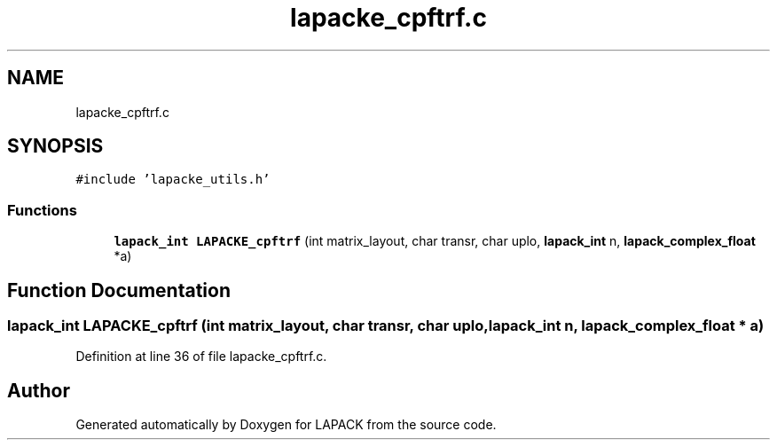 .TH "lapacke_cpftrf.c" 3 "Tue Nov 14 2017" "Version 3.8.0" "LAPACK" \" -*- nroff -*-
.ad l
.nh
.SH NAME
lapacke_cpftrf.c
.SH SYNOPSIS
.br
.PP
\fC#include 'lapacke_utils\&.h'\fP
.br

.SS "Functions"

.in +1c
.ti -1c
.RI "\fBlapack_int\fP \fBLAPACKE_cpftrf\fP (int matrix_layout, char transr, char uplo, \fBlapack_int\fP n, \fBlapack_complex_float\fP *a)"
.br
.in -1c
.SH "Function Documentation"
.PP 
.SS "\fBlapack_int\fP LAPACKE_cpftrf (int matrix_layout, char transr, char uplo, \fBlapack_int\fP n, \fBlapack_complex_float\fP * a)"

.PP
Definition at line 36 of file lapacke_cpftrf\&.c\&.
.SH "Author"
.PP 
Generated automatically by Doxygen for LAPACK from the source code\&.
